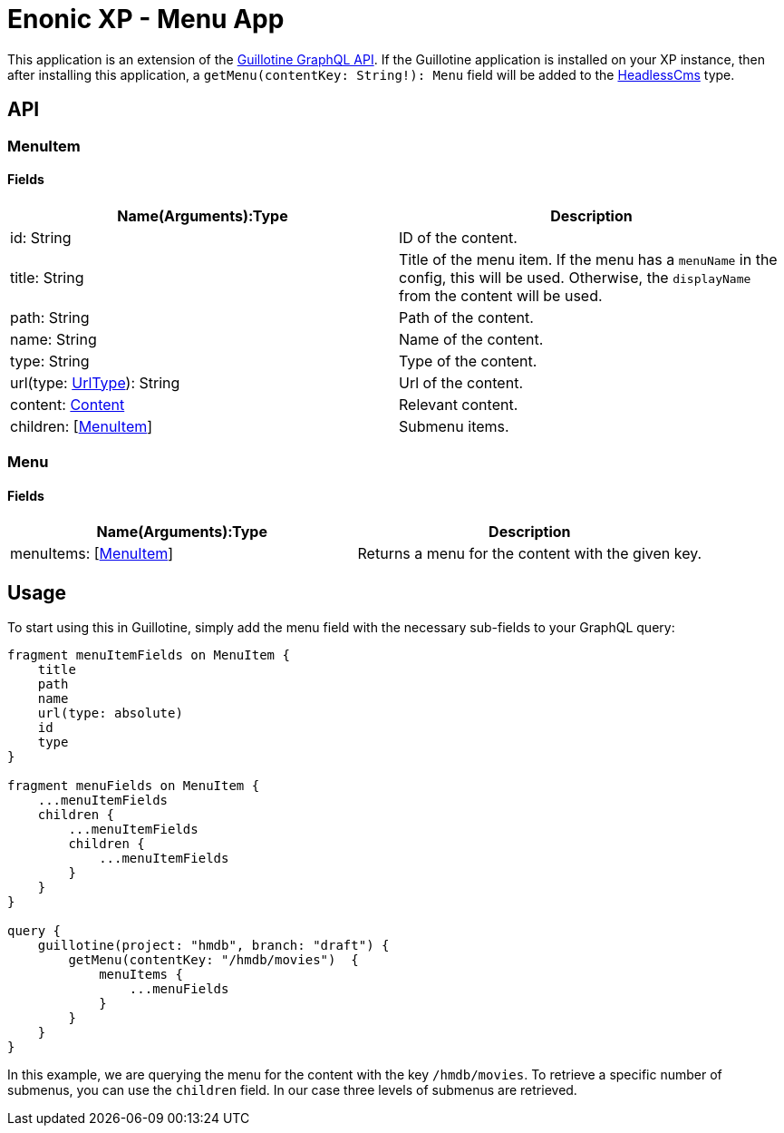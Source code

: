 = Enonic XP - Menu App

This application is an extension of the https://developer.enonic.com/docs/guillotine/stable/api[Guillotine GraphQL API].
If the Guillotine application is installed on your XP instance, then after installing this application, a `getMenu(contentKey: String!): Menu` field will be added to the https://developer.enonic.com/docs/guillotine/stable/api#headlesscms[HeadlessCms] type.

== API
=== MenuItem

==== Fields

|===
|Name(Arguments):Type | Description

|id: String
|ID of the content.

|title: String
|Title of the menu item. If the menu has a `menuName` in the config, this will be used. Otherwise, the `displayName` from the content will be used.

|path: String
|Path of the content.

|name: String
|Name of the content.

|type: String
|Type of the content.

|url(type: https://developer.enonic.com/docs/guillotine/stable/api#urltype[UrlType]): String
|Url of the content.

|content: https://developer.enonic.com/docs/guillotine/stable/api#content[Content]
|Relevant content.

|children: [<<MenuItem>>]
|Submenu items.
|===

=== Menu

==== Fields

|===
|Name(Arguments):Type | Description

|menuItems: [<<MenuItem>>]
|Returns a menu for the content with the given key.
|===

== Usage

To start using this in Guillotine, simply add the menu field with the necessary sub-fields to your GraphQL query:

```graphql
fragment menuItemFields on MenuItem {
    title
    path
    name
    url(type: absolute)
    id
    type
}

fragment menuFields on MenuItem {
    ...menuItemFields
    children {
        ...menuItemFields
        children {
            ...menuItemFields
        }
    }
}

query {
    guillotine(project: "hmdb", branch: "draft") {
        getMenu(contentKey: "/hmdb/movies")  {
            menuItems {
                ...menuFields
            }
        }
    }
}
```

In this example, we are querying the menu for the content with the key `/hmdb/movies`.
To retrieve a specific number of submenus, you can use the `children` field. In our case three levels of submenus are retrieved.
